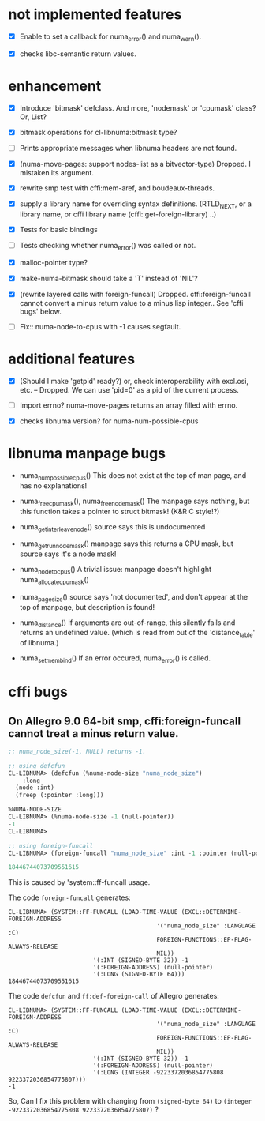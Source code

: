 # -*- mode: org; -*-

* not implemented features

- [X] Enable to set a callback for numa_error() and numa_warn().

- [X] checks libc-semantic return values. 


* enhancement

- [X] Introduce 'bitmask' defclass.
  And more, 'nodemask' or 'cpumask' class?
  Or, List?

- [X] bitmask operations for cl-libnuma:bitmask type?

- [ ] Prints appropriate messages when libnuma headers are not found.

- [X] (numa-move-pages: support nodes-list as a bitvector-type)
  Dropped. I mistaken its argument.

- [X] rewrite smp test with cffi:mem-aref, and boudeaux-threads. 

- [X] supply a library name for overriding syntax definitions.
  (RTLD_NEXT, or a library name, or cffi library name (cffi::get-foreign-library) ..)

- [X] Tests for basic bindings

- [ ] Tests checking whether numa_error() was called or not.

- [X] malloc-pointer type?

- [X] make-numa-bitmask should take a 'T' instead of 'NIL'?

- [X] (rewrite layered calls with foreign-funcall)
  Dropped. cffi:foreign-funcall cannot convert a minus return value to a minus lisp integer..
  See 'cffi bugs' below.

- [ ] Fix:: numa-node-to-cpus with -1 causes segfault.


* additional features

- [X] (Should I make 'getpid' ready?)
  or, check interoperability with excl.osi, etc.
  -- Dropped. We can use 'pid=0' as a pid of the current process.

- [ ] Import errno?
  numa-move-pages returns an array filled with errno.

- [X] checks libnuma version?
  for numa-num-possible-cpus


* libnuma manpage bugs

- numa_num_possible_cpus()
  This does not exist at the top of man page, and has no explanations!

- numa_free_cpumask(), numa_free_nodemask()
  The manpage says nothing, but this function takes a pointer to
  struct bitmask! (K&R C style!?)

- numa_get_interleave_node()
  source says this is undocumented

- numa_get_run_node_mask()
  manpage says this returns a CPU mask, but source says it's a node mask!

- numa_node_to_cpus()
  A trivial issue: manpage doesn't highlight numa_allocate_cpumask()

- numa_pagesize()
  source says 'not documented', and don't appear at the top of
  manpage, but description is found!

- numa_distance()
  If arguments are out-of-range, this silently fails and returns an
  undefined value. (which is read from out of the 'distance_table' of
  libnuma.)

- numa_set_membind()
  If an error occured, numa_error() is called.

* cffi bugs
** On Allegro 9.0 64-bit smp, cffi:foreign-funcall cannot treat a minus return value.

#+BEGIN_SRC lisp
  ;; numa_node_size(-1, NULL) returns -1.
  
  ;; using defcfun
  CL-LIBNUMA> (defcfun (%numa-node-size "numa_node_size")
      :long
    (node :int)
    (freep (:pointer :long)))
  
  %NUMA-NODE-SIZE
  CL-LIBNUMA> (%numa-node-size -1 (null-pointer))
  -1
  CL-LIBNUMA> 
  
  ;; using foreign-funcall
  CL-LIBNUMA> (foreign-funcall "numa_node_size" :int -1 :pointer (null-pointer) :long)
  
  18446744073709551615
#+END_SRC

This is caused by 'system::ff-funcall usage.

The code ~foreign-funcall~ generates:
#+BEGIN_SRC 
CL-LIBNUMA> (SYSTEM::FF-FUNCALL (LOAD-TIME-VALUE (EXCL::DETERMINE-FOREIGN-ADDRESS
                                          '("numa_node_size" :LANGUAGE :C)
                                          FOREIGN-FUNCTIONS::EP-FLAG-ALWAYS-RELEASE
                                          NIL))
                        '(:INT (SIGNED-BYTE 32)) -1
                        '(:FOREIGN-ADDRESS) (null-pointer)
                        '(:LONG (SIGNED-BYTE 64)))
18446744073709551615
#+END_SRC

The code ~defcfun~ and ~ff:def-foreign-call~ of Allegro generates:
#+BEGIN_SRC 
CL-LIBNUMA> (SYSTEM::FF-FUNCALL (LOAD-TIME-VALUE (EXCL::DETERMINE-FOREIGN-ADDRESS
                                          '("numa_node_size" :LANGUAGE :C)
                                          FOREIGN-FUNCTIONS::EP-FLAG-ALWAYS-RELEASE
                                          NIL))
                        '(:INT (SIGNED-BYTE 32)) -1
                        '(:FOREIGN-ADDRESS) (null-pointer)
                        '(:LONG (INTEGER -9223372036854775808 9223372036854775807)))
-1
#+END_SRC

So, Can I fix this problem with changing from ~(signed-byte 64)~ to ~(integer -9223372036854775808 9223372036854775807)~ ?
